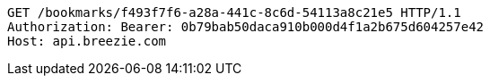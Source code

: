 [source,http,options="nowrap"]
----
GET /bookmarks/f493f7f6-a28a-441c-8c6d-54113a8c21e5 HTTP/1.1
Authorization: Bearer: 0b79bab50daca910b000d4f1a2b675d604257e42
Host: api.breezie.com

----